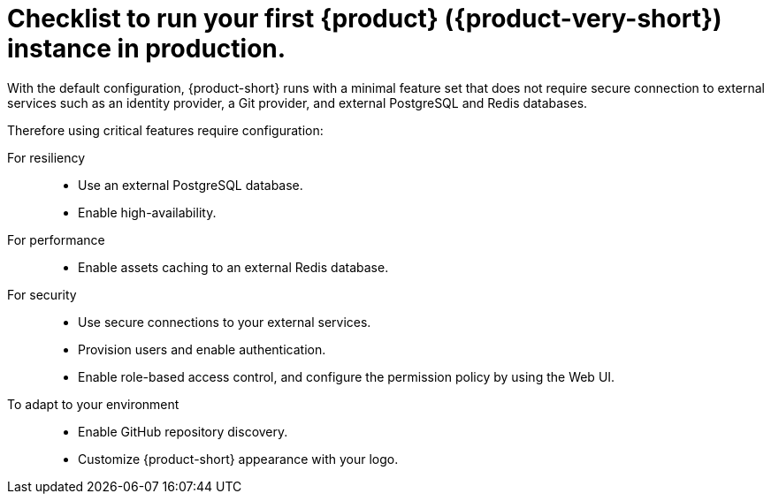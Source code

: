 :_mod-docs-content-type: CONCEPT

[id="checklist-to-run-your-first-rhdh-instance-in-production_{context}"]
= Checklist to run your first {product} ({product-very-short}) instance in production.

With the default configuration, {product-short} runs with a minimal feature set that does not require secure connection to external services such as an identity provider, a Git provider, and external PostgreSQL and Redis databases.

Therefore using critical features require configuration:

For resiliency::
* Use an external PostgreSQL database.
* Enable high-availability.

For performance::
* Enable assets caching to an external Redis database.

For security::
* Use secure connections to your external services.
* Provision users and enable authentication.
* Enable role-based access control, and configure the permission policy by using the Web UI.

To adapt to your environment::
* Enable GitHub repository discovery.
* Customize {product-short} appearance with your logo.

